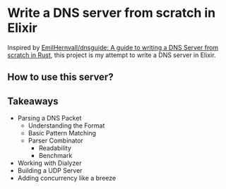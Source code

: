 * Write a DNS server from scratch in Elixir

Inspired by [[https://github.com/EmilHernvall/dnsguide][EmilHernvall/dnsguide: A guide to writing a DNS Server from scratch in Rust]], this project is my attempt to write a DNS server in Elixir.

** How to use this server?
** Takeaways
- Parsing a DNS Packet
  + Understanding the Format
  + Basic Pattern Matching
  + Parser Combinator
    * Readability
    * Benchmark
- Working with Dialyzer
- Building a UDP Server
- Adding concurrency like a breeze
